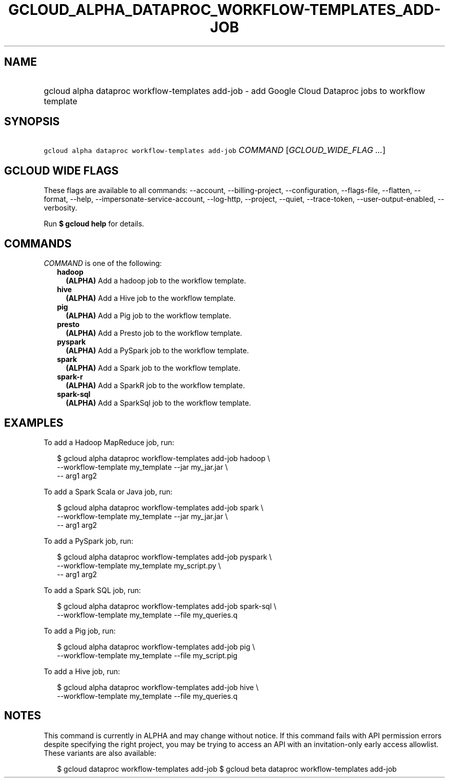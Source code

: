 
.TH "GCLOUD_ALPHA_DATAPROC_WORKFLOW\-TEMPLATES_ADD\-JOB" 1



.SH "NAME"
.HP
gcloud alpha dataproc workflow\-templates add\-job \- add Google Cloud Dataproc jobs to workflow template



.SH "SYNOPSIS"
.HP
\f5gcloud alpha dataproc workflow\-templates add\-job\fR \fICOMMAND\fR [\fIGCLOUD_WIDE_FLAG\ ...\fR]



.SH "GCLOUD WIDE FLAGS"

These flags are available to all commands: \-\-account, \-\-billing\-project,
\-\-configuration, \-\-flags\-file, \-\-flatten, \-\-format, \-\-help,
\-\-impersonate\-service\-account, \-\-log\-http, \-\-project, \-\-quiet,
\-\-trace\-token, \-\-user\-output\-enabled, \-\-verbosity.

Run \fB$ gcloud help\fR for details.



.SH "COMMANDS"

\f5\fICOMMAND\fR\fR is one of the following:

.RS 2m
.TP 2m
\fBhadoop\fR
\fB(ALPHA)\fR Add a hadoop job to the workflow template.

.TP 2m
\fBhive\fR
\fB(ALPHA)\fR Add a Hive job to the workflow template.

.TP 2m
\fBpig\fR
\fB(ALPHA)\fR Add a Pig job to the workflow template.

.TP 2m
\fBpresto\fR
\fB(ALPHA)\fR Add a Presto job to the workflow template.

.TP 2m
\fBpyspark\fR
\fB(ALPHA)\fR Add a PySpark job to the workflow template.

.TP 2m
\fBspark\fR
\fB(ALPHA)\fR Add a Spark job to the workflow template.

.TP 2m
\fBspark\-r\fR
\fB(ALPHA)\fR Add a SparkR job to the workflow template.

.TP 2m
\fBspark\-sql\fR
\fB(ALPHA)\fR Add a SparkSql job to the workflow template.


.RE
.sp

.SH "EXAMPLES"

To add a Hadoop MapReduce job, run:

.RS 2m
$ gcloud alpha dataproc workflow\-templates add\-job hadoop \e
    \-\-workflow\-template my_template \-\-jar my_jar.jar \e
    \-\- arg1 arg2
.RE

To add a Spark Scala or Java job, run:

.RS 2m
$ gcloud alpha dataproc workflow\-templates add\-job spark \e
    \-\-workflow\-template my_template \-\-jar my_jar.jar \e
    \-\- arg1 arg2
.RE

To add a PySpark job, run:

.RS 2m
$ gcloud alpha dataproc workflow\-templates add\-job pyspark \e
    \-\-workflow\-template my_template my_script.py \e
    \-\- arg1 arg2
.RE

To add a Spark SQL job, run:

.RS 2m
$ gcloud alpha dataproc workflow\-templates add\-job spark\-sql \e
    \-\-workflow\-template my_template \-\-file my_queries.q
.RE

To add a Pig job, run:

.RS 2m
$ gcloud alpha dataproc workflow\-templates add\-job pig \e
    \-\-workflow\-template my_template \-\-file my_script.pig
.RE

To add a Hive job, run:

.RS 2m
$ gcloud alpha dataproc workflow\-templates add\-job hive \e
    \-\-workflow\-template my_template \-\-file my_queries.q
.RE



.SH "NOTES"

This command is currently in ALPHA and may change without notice. If this
command fails with API permission errors despite specifying the right project,
you may be trying to access an API with an invitation\-only early access
allowlist. These variants are also available:

.RS 2m
$ gcloud dataproc workflow\-templates add\-job
$ gcloud beta dataproc workflow\-templates add\-job
.RE

